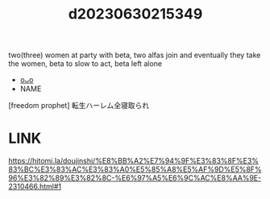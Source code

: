 :PROPERTIES:
:ID:       e0bd53bb-71e6-415a-9e53-6dddf584cd98
:END:
#+title: d20230630215349
#+filetags: :20230630215349:ntronary:
two(three) women at party with beta, two alfas join and eventually they take the women, beta to slow to act, beta left alone
- [[id:b87fe238-e971-4e77-b655-6851879434d0][oᴗo]]
- NAME
[freedom prophet] 転生ハーレム全寝取られ
* LINK
https://hitomi.la/doujinshi/%E8%BB%A2%E7%94%9F%E3%83%8F%E3%83%BC%E3%83%AC%E3%83%A0%E5%85%A8%E5%AF%9D%E5%8F%96%E3%82%89%E3%82%8C-%E6%97%A5%E6%9C%AC%E8%AA%9E-2310466.html#1
